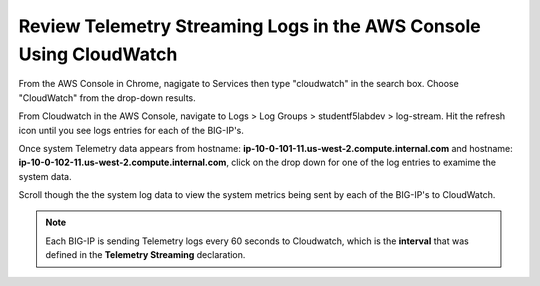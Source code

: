 Review Telemetry Streaming Logs in the AWS Console Using CloudWatch
================================================================================

From the AWS Console in Chrome, nagigate to Services then type "cloudwatch" in the search box. Choose "CloudWatch" from the drop-down results.

.. image:: ./images/2023_7_aws_console_search_cloudwatch.png
	   :scale: 50%

From Cloudwatch in the AWS Console, navigate to Logs > Log Groups > studentf5labdev > log-stream. Hit the refresh icon until you see logs entries for each of the BIG-IP's.

.. image:: ./images/2023_8_aws_console_cloudwatch_logstream.png
	   :scale: 50%

Once system Telemetry data appears from hostname: **ip-10-0-101-11.us-west-2.compute.internal.com** and hostname: **ip-10-0-102-11.us-west-2.compute.internal.com**, click on the drop down for one of the log entries to examime the system data.

.. image:: ./images/2023_9_aws_console_cloudwatch_telemetry_streaming.png
	   :scale: 50%

Scroll though the the system log data to view the system metrics being sent by each of the BIG-IP's to CloudWatch.

.. note::

   Each BIG-IP is sending Telemetry logs every 60 seconds to Cloudwatch, which is the **interval** that was defined in the **Telemetry Streaming** declaration.